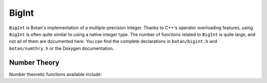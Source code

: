 BigInt
========================================

``BigInt`` is Botan's implementation of a multiple-precision integer. Thanks to
C++'s operator overloading features, using ``BigInt`` is often quite similar to
using a native integer type. The number of functions related to ``BigInt`` is
quite large, and not all of them are documented here. You can find the complete
declarations in ``botan/bigint.h`` and ``botan/numthry.h`` or the Doxygen
documentation.

.. doxygenclass:: Botan::BigInt
   :members: BigInt,bytes,bits,is_even,is_odd,set_bit,clear_bit,get_bit,binary_encode,encode,encode_locked,encode_1363,decode,to_hex_string,to_dec_string

Number Theory
----------------------------------------

Number theoretic functions available include:

.. doxygenfunction:: Botan::gcd

.. doxygenfunction:: Botan::lcm

.. doxygenfunction:: Botan::jacobi

.. doxygenfunction:: Botan::inverse_mod

.. doxygenfunction:: Botan::power_mod

.. doxygenfunction:: Botan::sqrt_modulo_prime

.. doxygenfunction:: Botan::is_prime

.. doxygenfunction:: Botan::random_prime

